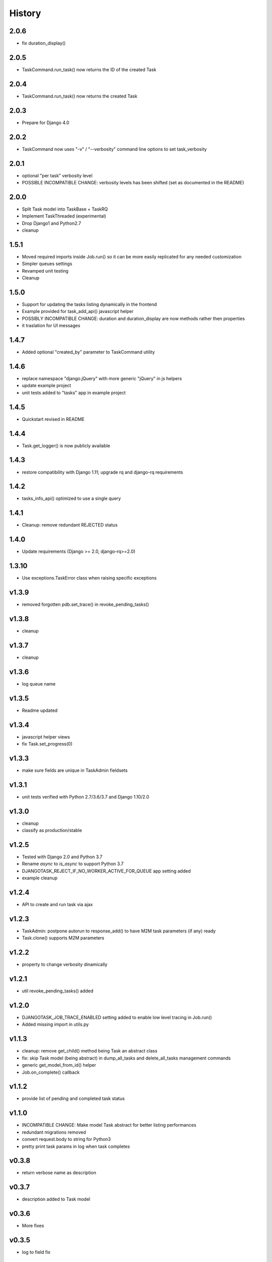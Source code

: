 .. :changelog:

=======
History
=======

2.0.6
-----
* fix duration_display()

2.0.5
-----
* TaskCommand.run_task() now returns the ID of the created Task

2.0.4
-----
* TaskCommand.run_task() now returns the created Task

2.0.3
-----
* Prepare for Django 4.0

2.0.2
-----
* TaskCommand now uses "-v" / "--verbosity" command line options to set task_verbosity

2.0.1
-----
* optional "per task" verbosity level
* POSSIBLE INCOMPATIBLE CHANGE: verbosity levels has been shifted (set as documented in the README)

2.0.0
-----
* Split Task model into TaskBase + TaskRQ
* Implement TaskThreaded (experimental)
* Drop Django1 and Python2.7
* cleanup

1.5.1
-----
* Moved required imports inside Job.run() so it can be more easily replicated for any needed customization
* Simpler queues settings
* Revamped unit testing
* Cleanup

1.5.0
-----
* Support for updating the tasks listing dynamically in the frontend
* Example provided for task_add_api() javascript helper
* POSSIBLY INCOMPATIBLE CHANGE: duration and duration_display are now methods rather then properties
* it traslation for UI messages

1.4.7
-----
* Added optional "created_by" parameter to TaskCommand utility

1.4.6
-----
* replace namespace "django.jQuery" with more generic "jQuery" in js helpers
* update example project
* unit tests added to "tasks" app in example project

1.4.5
-----
* Quickstart revised in README

1.4.4
-----
* Task.get_logger() is now publicly available

1.4.3
-----
* restore compatibility with Django 1.11; upgrade rq and django-rq requirements

1.4.2
-----
* tasks_info_api() optimized to use a single query

1.4.1
-----
* Cleanup: remove redundant REJECTED status

1.4.0
-----
* Update requirements (Django >= 2.0, django-rq>=2.0)

1.3.10
------
* Use exceptions.TaskError class when raising specific exceptions

v1.3.9
------
* removed forgotten pdb.set_trace() in revoke_pending_tasks()

v1.3.8
------
* cleanup

v1.3.7
------
* cleanup

v1.3.6
------
* log queue name

v1.3.5
------
* Readme updated

v1.3.4
------
* javascript helper views
* fix Task.set_progress(0)

v1.3.3
------
* make sure fields are unique in TaskAdmin fieldsets

v1.3.1
------
* unit tests verified with Python 2.7/3.6/3.7 and Django 1.10/2.0

v1.3.0
------
* cleanup
* classify as production/stable

v1.2.5
------
* Tested with Django 2.0 and Python 3.7
* Rename `async` to `is_async` to support Python 3.7
* DJANGOTASK_REJECT_IF_NO_WORKER_ACTIVE_FOR_QUEUE app setting added
* example cleanup

v1.2.4
------
* API to create and run task via ajax

v1.2.3
------
* TaskAdmin: postpone autorun to response_add() to have M2M task parameters (if any) ready
* Task.clone() supports M2M parameters

v1.2.2
------
* property to change verbosity dinamically

v1.2.1
------
* util revoke_pending_tasks() added

v1.2.0
------
* DJANGOTASK_JOB_TRACE_ENABLED setting added to enable low level tracing in Job.run()
* Added missing import in utils.py

v1.1.3
------
* cleanup: remove get_child() method being Task an abstract class
* fix: skip Task model (being abstract) in dump_all_tasks and delete_all_tasks management commands
* generic get_model_from_id() helper
* Job.on_complete() callback

v1.1.2
------
* provide list of pending and completed task status

v1.1.0
------
* INCOMPATIBLE CHANGE: Make model Task abstract for better listing performances
* redundant migrations removed
* convert request.body to string for Python3
* pretty print task params in log when task completes

v0.3.8
------
* return verbose name as description

v0.3.7
------
* description added to Task model

v0.3.6
------
* More fixes

v0.3.5
------
* log to field fix

v0.3.4
------
* log quickview + view

v0.3.3
------
* Optionally log to either file or text field
* Management commands to dump and delete all tasks

v0.3.2
------
* search by task.id and task.job_id

v0.3.1
------
* Keep track of task mode (sync or async)

v0.3.0
------
* new class Job provided to share task-related logic among job funcs

v0.2.0
------
* fixes for django 2.x

v0.1.15
-------
* hack for  prepopulated_fields

v0.1.14
-------
* css fix

v0.1.13
-------
* minor fixes

v0.1.12
-------
* Deferred Task retrieval to avoid job vs. Task race condition
* Improved Readme

v0.1.11
-------
* superuser can view all tasks, while other users have access to their own tasks only
* js fix

v0.1.10
-------
* prevent task.failure_reason overflow

v0.1.9
------
* app settings

v0.1.8
------
* always start job from task.run() to prevent any possible race condition
* task.run(async) can now accept async=False

v0.1.7
------
* javascript: use POST to retrieve tasks state for UI update to prevent URL length limit exceed

v0.1.6
------
* Improved ui for TaskAdmin
* Fix unicode literals for Python3

v0.1.5
------
* fixes for Django 1.10
* send_email management command example added

v0.1.4
------
* Fix OneToOneRel import for Django < 1.9

v0.1.3
------
* Polymorphic behaviour or Task.get_child() restored

v0.1.2
------
* TaskCommand.run_task() renamed as TaskCommand.run_job()
* New TaskCommand.run_task() creates a Task, then runs it;
  this guarantees that something is traced even when background job will fail
